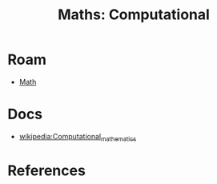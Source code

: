 :PROPERTIES:
:ID:       a0ef7bfe-1587-4fec-ac87-f7dda5dc0d23
:END:
#+TITLE: Maths: Computational
#+DESCRIPTION: The Shapes of Clouds and Stuff
#+TAGS:

* Roam
+ [[id:a24b12f8-b3e3-4f66-9a5c-f29b715e1506][Math]]

* Docs
+ [[wikipedia:Computational_mathematics][wikipedia:Computational_mathematics]]

* References
